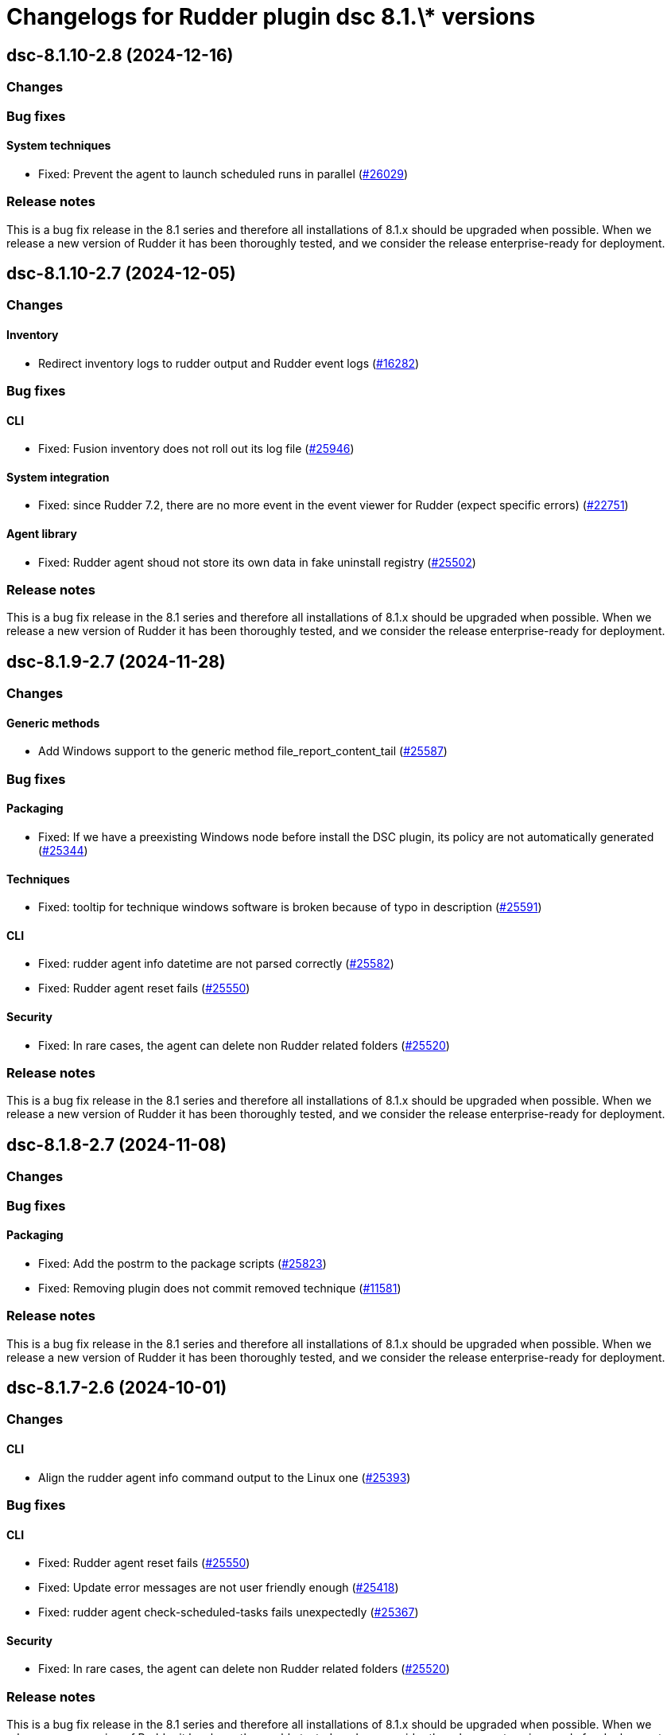 = Changelogs for Rudder plugin dsc 8.1.\* versions

== dsc-8.1.10-2.8 (2024-12-16)

=== Changes


=== Bug fixes

==== System techniques

* Fixed: Prevent the agent to launch scheduled runs in parallel 
    (https://issues.rudder.io/issues/26029[#26029])

=== Release notes

This is a bug fix release in the 8.1 series and therefore all installations of 8.1.x should be upgraded when possible. When we release a new version of Rudder it has been thoroughly tested, and we consider the release enterprise-ready for deployment.

== dsc-8.1.10-2.7 (2024-12-05)

=== Changes


==== Inventory

* Redirect inventory logs to rudder output and Rudder event logs
    (https://issues.rudder.io/issues/16282[#16282])

=== Bug fixes

==== CLI

* Fixed: Fusion inventory does not roll out its log file
    (https://issues.rudder.io/issues/25946[#25946])

==== System integration

* Fixed: since Rudder 7.2, there are no more event in the event viewer for Rudder (expect specific errors)
    (https://issues.rudder.io/issues/22751[#22751])

==== Agent library

* Fixed: Rudder agent shoud not store its own data in fake uninstall registry
    (https://issues.rudder.io/issues/25502[#25502])

=== Release notes

This is a bug fix release in the 8.1 series and therefore all installations of 8.1.x should be upgraded when possible. When we release a new version of Rudder it has been thoroughly tested, and we consider the release enterprise-ready for deployment.

== dsc-8.1.9-2.7 (2024-11-28)

=== Changes


==== Generic methods

* Add Windows support to the generic method file_report_content_tail
    (https://issues.rudder.io/issues/25587[#25587])

=== Bug fixes

==== Packaging

* Fixed: If we have a preexisting Windows node before install the DSC plugin, its policy are not automatically generated
    (https://issues.rudder.io/issues/25344[#25344])

==== Techniques

* Fixed: tooltip for technique windows software is broken because of typo in description
    (https://issues.rudder.io/issues/25591[#25591])

==== CLI

* Fixed: rudder agent info datetime are not parsed correctly
    (https://issues.rudder.io/issues/25582[#25582])
* Fixed: Rudder agent reset fails
    (https://issues.rudder.io/issues/25550[#25550])

==== Security

* Fixed: In rare cases, the agent can delete non Rudder related folders
    (https://issues.rudder.io/issues/25520[#25520])

=== Release notes

This is a bug fix release in the 8.1 series and therefore all installations of 8.1.x should be upgraded when possible. When we release a new version of Rudder it has been thoroughly tested, and we consider the release enterprise-ready for deployment.

== dsc-8.1.8-2.7 (2024-11-08)

=== Changes


=== Bug fixes

==== Packaging

* Fixed: Add the postrm to the package scripts
    (https://issues.rudder.io/issues/25823[#25823])
* Fixed: Removing plugin does not commit removed technique
    (https://issues.rudder.io/issues/11581[#11581])

=== Release notes

This is a bug fix release in the 8.1 series and therefore all installations of 8.1.x should be upgraded when possible. When we release a new version of Rudder it has been thoroughly tested, and we consider the release enterprise-ready for deployment.

== dsc-8.1.7-2.6 (2024-10-01)

=== Changes


==== CLI

* Align the rudder agent info command output to the Linux one
    (https://issues.rudder.io/issues/25393[#25393])

=== Bug fixes

==== CLI

* Fixed: Rudder agent reset fails
    (https://issues.rudder.io/issues/25550[#25550])
* Fixed: Update error messages are not user friendly enough
    (https://issues.rudder.io/issues/25418[#25418])
* Fixed: rudder agent check-scheduled-tasks fails unexpectedly
    (https://issues.rudder.io/issues/25367[#25367])

==== Security

* Fixed: In rare cases, the agent can delete non Rudder related folders
    (https://issues.rudder.io/issues/25520[#25520])

=== Release notes

This is a bug fix release in the 8.1 series and therefore all installations of 8.1.x should be upgraded when possible. When we release a new version of Rudder it has been thoroughly tested, and we consider the release enterprise-ready for deployment.

== dsc-8.1.6-2.6 (2024-08-01)

=== Changes


==== Agent library

* Add deserialization to the Rudder.Report type
    (https://issues.rudder.io/issues/25124[#25124])

==== Generic methods

* There is no 'file-key-value' method type implemented for windows
    (https://issues.rudder.io/issues/22823[#22823])

==== ci

* Make the docker build a one liner
    (https://issues.rudder.io/issues/25086[#25086])

=== Bug fixes

==== Rudder web app

* Fixed: use new variable name in technique generation
    (https://issues.rudder.io/issues/25102[#25102])

==== CLI

* Fixed: Windows agent 1st run after policy changes systematically produces error
    (https://issues.rudder.io/issues/25140[#25140])
* Fixed: Remove the rudder.ps1 deployment from the policies as it can lead to complete removal of the rudder script
    (https://issues.rudder.io/issues/25141[#25141])
* Fixed: Add support for the rudder agent help command on Windows
    (https://issues.rudder.io/issues/25039[#25039])

==== System techniques

* Fixed: Windows agent does not respect custom HTTPS port
    (https://issues.rudder.io/issues/25099[#25099])

=== Release notes

This is a bug fix release in the 8.1 series and therefore all installations of 8.1.x should be upgraded when possible. When we release a new version of Rudder it has been thoroughly tested, and we consider the release enterprise-ready for deployment.

== dsc-8.1.6-2.6 (2024-08-01)

=== Changes


==== Agent library

* Add deserialization to the Rudder.Report type
    (https://issues.rudder.io/issues/25124[#25124])

==== Generic methods

* There is no 'file-key-value' method type implemented for windows
    (https://issues.rudder.io/issues/22823[#22823])

==== ci

* Make the docker build a one liner
    (https://issues.rudder.io/issues/25086[#25086])

=== Bug fixes

==== Rudder web app

* Fixed: use new variable name in technique generation
    (https://issues.rudder.io/issues/25102[#25102])

==== CLI

* Fixed: Windows agent 1st run after policy changes systematically produces error
    (https://issues.rudder.io/issues/25140[#25140])
* Fixed: Remove the rudder.ps1 deployment from the policies as it can lead to complete removal of the rudder script
    (https://issues.rudder.io/issues/25141[#25141])
* Fixed: Add support for the rudder agent help command on Windows
    (https://issues.rudder.io/issues/25039[#25039])

==== System techniques

* Fixed: Windows agent does not respect custom HTTPS port
    (https://issues.rudder.io/issues/25099[#25099])

=== Release notes

This is a bug fix release in the 8.1 series and therefore all installations of 8.1.x should be upgraded when possible. When we release a new version of Rudder it has been thoroughly tested, and we consider the release enterprise-ready for deployment.

== dsc-8.1.5-2.6 (2024-07-01)

=== Changes


==== Generic methods

* Add Windows support for the Rudder-Inventory-Trigger generic method
    (https://issues.rudder.io/issues/24978[#24978])
* Add a file block present generic method for Windows agent
    (https://issues.rudder.io/issues/24913[#24913])

=== Bug fixes

==== Miscellaneous

* Fixed: Start section 5 for rhel9 benchmark
    (https://issues.rudder.io/issues/24823[#24823])

==== Generic methods

* Fixed: Registry methods syntax using Registry::xxx does not work
    (https://issues.rudder.io/issues/24960[#24960])

=== Release notes

This is a bug fix release in the 8.1 series and therefore all installations of 8.1.x should be upgraded when possible. When we release a new version of Rudder it has been thoroughly tested, and we consider the release enterprise-ready for deployment.

== dsc-8.1.4-2.6 (2024-06-20)

=== Changes


=== Bug fixes

=== Release notes

This is a bug fix release in the 8.1 series and therefore all installations of 8.1.x should be upgraded when possible. When we release a new version of Rudder it has been thoroughly tested, and we consider the release enterprise-ready for deployment.

== dsc-8.1.3-2.5 (2024-06-02)

=== Changes


=== Bug fixes

=== Release notes

This is a bug fix release in the 8.1 series and therefore all installations of 8.1.x should be upgraded when possible. When we release a new version of Rudder it has been thoroughly tested, and we consider the release enterprise-ready for deployment.

== dsc-8.1.2-2.5 (2024-04-30)

=== Changes


=== Bug fixes

=== Release notes

This is a bug fix release in the 8.1 series and therefore all installations of 8.1.x should be upgraded when possible. When we release a new version of Rudder it has been thoroughly tested, and we consider the release enterprise-ready for deployment.

== dsc-8.1.1-2.5 (2024-04-25)

=== Changes


=== Bug fixes

=== Release notes

This is a bug fix release in the 8.1 series and therefore all installations of 8.1.x should be upgraded when possible. When we release a new version of Rudder it has been thoroughly tested, and we consider the release enterprise-ready for deployment.

== dsc-8.1.1-2.5 (2024-04-25)

=== Changes


=== Bug fixes

=== Release notes

This is a bug fix release in the 8.1 series and therefore all installations of 8.1.x should be upgraded when possible. When we release a new version of Rudder it has been thoroughly tested, and we consider the release enterprise-ready for deployment.

== dsc-8.1.0-2.5 (2024-04-11)

=== Changes


==== Agent library

* Split the F# library source file in several files
    (https://issues.rudder.io/issues/24700[#24700])

=== Bug fixes

==== System techniques

* Fixed: Agents are not trying to send old accumulated reports anymore
    (https://issues.rudder.io/issues/24650[#24650])

=== Release notes

This is a bug fix release in the 8.1 series and therefore all installations of 8.1.x should be upgraded when possible. When we release a new version of Rudder it has been thoroughly tested, and we consider the release enterprise-ready for deployment.

== dsc-8.1.0.rc1-2.5 (2024-04-08)

=== Changes


=== Bug fixes

=== Release notes

This is a bug fix release in the 8.1 series and therefore all installations of 8.1.x should be upgraded when possible. When we release a new version of Rudder it has been thoroughly tested, and we consider the release enterprise-ready for deployment.

== dsc-8.1.0.beta2-2.5 (2024-03-22)

=== Changes


=== Bug fixes

==== Security

* Fixed: Change the security Jenkinsfile to use read-only containers
    (https://issues.rudder.io/issues/24426[#24426])

==== Inventory

* Fixed: Hostname differs from webapp and rudder agent info on Windows
    (https://issues.rudder.io/issues/24360[#24360])

=== Release notes

This is a bug fix release in the 8.1 series and therefore all installations of 8.1.x should be upgraded when possible. When we release a new version of Rudder it has been thoroughly tested, and we consider the release enterprise-ready for deployment.

== dsc-8.1.0.beta1-2.5 (2024-03-04)

=== Changes


==== ci

* Try to change the CI dockers to read-only
    (https://issues.rudder.io/issues/24212[#24212])

=== Bug fixes

==== Agent library

* Fixed: Add policy update by default in agent run command
    (https://issues.rudder.io/issues/24103[#24103])

=== Release notes

This is a bug fix release in the 8.1 series and therefore all installations of 8.1.x should be upgraded when possible. When we release a new version of Rudder it has been thoroughly tested, and we consider the release enterprise-ready for deployment.

== dsc-8.1.0.alpha1-2.5 (2024-01-19)

=== Changes


==== Miscellaneous

* Adapt license check for private plugins with nodefacts changes
    (https://issues.rudder.io/issues/24030[#24030])

==== System techniques

* Compute the start time of the agent scheduled task from the policies
    (https://issues.rudder.io/issues/24012[#24012])

==== Agent library

* Update dotnet dependencies
    (https://issues.rudder.io/issues/23832[#23832])

=== Bug fixes

==== Agent library

* Fixed: Load the mustache dll at run startup instead of reloading it in each method call
    (https://issues.rudder.io/issues/24001[#24001])

=== Release notes

This is a bug fix release in the 8.1 series and therefore all installations of 8.1.x should be upgraded when possible. When we release a new version of Rudder it has been thoroughly tested, and we consider the release enterprise-ready for deployment.

